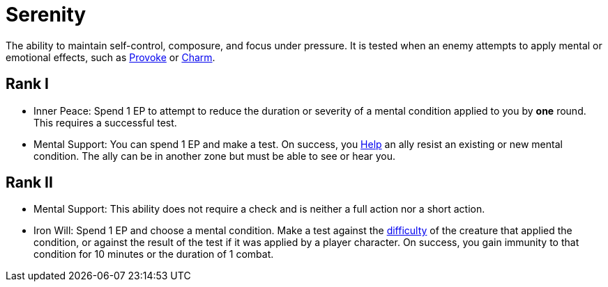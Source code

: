 [[serenity]]
= Serenity

The ability to maintain self-control, composure, and focus under pressure. It is tested when an enemy attempts to apply mental or emotional effects, such as <<provoke, Provoke>> or <<charm, Charm>>.

== Rank I

- [[inner-peace]]Inner Peace: Spend 1 EP to attempt to reduce the duration or severity of a mental condition applied to you by *one* round. This requires a successful test.
- [[mental-support]]Mental Support: You can spend 1 EP and make a test. On success, you <<help, Help>> an ally resist an existing or new mental condition. The ally can be in another zone but must be able to see or hear you.

== Rank II

- Mental Support: This ability does not require a check and is neither a full action nor a short action.
- [[iron-will]]Iron Will: Spend 1 EP and choose a mental condition. Make a test against the <<enemies,difficulty>> of the creature that applied the condition, or against the result of the test if it was applied by a player character. On success, you gain immunity to that condition for 10 minutes or the duration of 1 combat.

// - [[calm-aura]]Calm Aura: Enemies within 10 feet have disadvantage on Intimidation checks.
